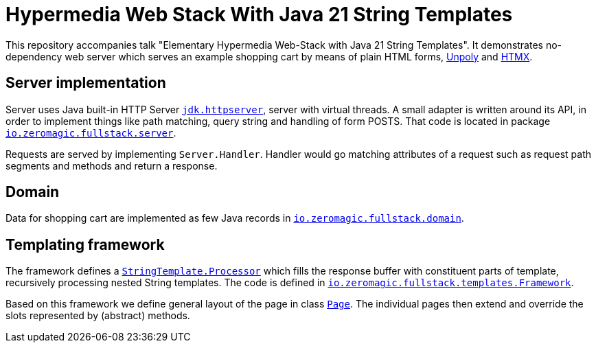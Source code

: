 = Hypermedia Web Stack With Java 21 String Templates

This repository accompanies talk "Elementary Hypermedia Web-Stack with Java 21 String Templates".
It demonstrates no-dependency web server which serves an example shopping cart by means of plain HTML forms, https://unpolyjs.com/[Unpoly] and https://htmx.org/[HTMX].

== Server implementation

Server uses Java built-in HTTP Server https://docs.oracle.com/en/java/javase/21/docs/api/jdk.httpserver/module-summary.html[`jdk.httpserver`], server with virtual threads.
A small adapter is written around its API, in order to implement things like path matching, query string and handling of form POSTS.
That code is located in package link:src/main/java/io/zeromagic/fullstack/server/[`io.zeromagic.fullstack.server`].

Requests are served by implementing `Server.Handler`.
Handler would go matching attributes of a request such as request path segments and methods and return a response.

== Domain

Data for shopping cart are implemented as few Java records in link:src/main/java/io/zeromagic/fullstack/domain[`io.zeromagic.fullstack.domain`].

== Templating framework

The framework defines a https://docs.oracle.com/en/java/javase/21/docs/api/java.base/java/lang/StringTemplate.Processor.html[`StringTemplate.Processor`] which fills the response buffer with constituent parts of template, recursively processing nested String templates.
The code is defined in link:src/main/java/io/zeromagic/fullstack/templates/Framework.java[`io.zeromagic.fullstack.templates.Framework`].

Based on this framework we define general layout of the page in class link:src/main/java/io/zeromagic/fullstack/templates/Page.java[`Page`].
The individual pages then extend and override the slots represented by (abstract) methods.













